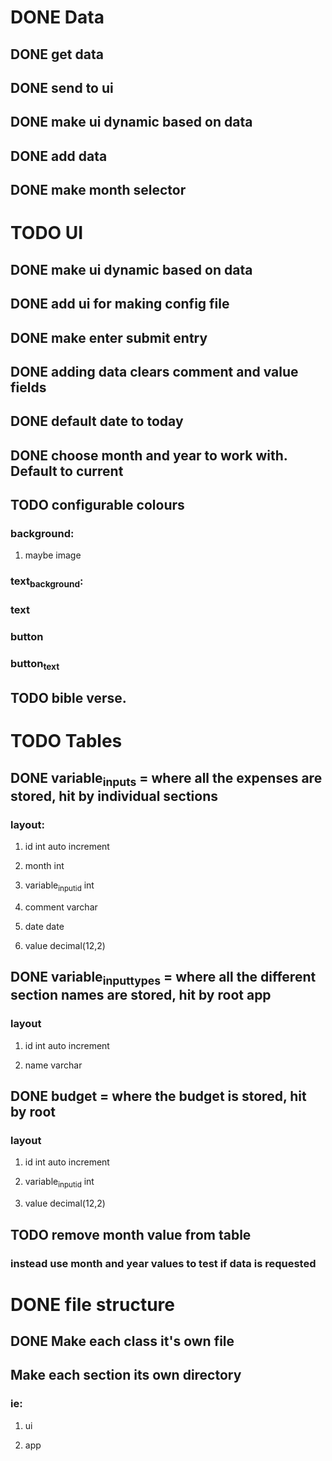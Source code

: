 * DONE Data
  CLOSED: [2020-12-03 Thu 15:00]
  :PROPERTIES:
  :ID:       d165b75e-2298-4e61-82d4-a8bd2089d01f
  :END:
** DONE get data
   CLOSED: [2020-12-02 Wed 14:26]
** DONE send to ui
   CLOSED: [2020-12-02 Wed 14:27]
** DONE make ui dynamic based on data
   CLOSED: [2020-12-02 Wed 14:27]
** DONE add data
   CLOSED: [2020-12-02 Wed 14:27]
** DONE make month selector
   CLOSED: [2020-12-03 Thu 15:00]
* TODO UI
** DONE make ui dynamic based on data
   CLOSED: [2020-12-02 Wed 14:27]
** DONE add ui for making config file
   CLOSED: [2020-12-03 Thu 15:00]
** DONE make enter submit entry
   CLOSED: [2020-12-02 Wed 14:52]
** DONE adding data clears comment and value fields
   CLOSED: [2020-12-02 Wed 14:52]
** DONE default date to today
   CLOSED: [2020-12-02 Wed 14:52]
** DONE choose month and year to work with. Default to current
   CLOSED: [2020-12-03 Thu 15:00]
** TODO configurable colours
*** background:
**** maybe image
*** text_background:
*** text
*** button
*** button_text
** TODO bible verse.
* TODO Tables
** DONE variable_inputs = where all the expenses are stored, hit by individual sections 
   CLOSED: [2020-12-02 Wed 14:27]
*** layout:
**** id int auto increment
**** month int
**** variable_input_id int
**** comment varchar
**** date date
**** value decimal(12,2)
** DONE variable_input_types = where all the different section names are stored, hit by root app
   CLOSED: [2020-12-02 Wed 14:27]
*** layout
**** id int auto increment
**** name varchar
** DONE budget = where the budget is stored, hit by root
   CLOSED: [2020-12-02 Wed 14:27]
*** layout
**** id int auto increment
**** variable_input_id int
**** value decimal(12,2)
** TODO remove month value from table
*** instead use month and year values to test if data is requested
* DONE file structure
  CLOSED: [2020-12-02 Wed 21:13]
** DONE Make each class it's own file
   CLOSED: [2020-12-02 Wed 15:18]
** Make each section its own directory
*** ie:
**** ui
**** app

